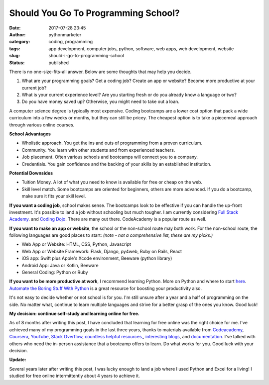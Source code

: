 Should You Go To Programming School?
####################################
:date: 2017-07-28 23:45
:author: pythonmarketer
:category: coding, programming
:tags: app development, computer jobs, python, software, web apps, web development, website
:slug: should-i-go-to-programming-school
:status: published

There is no one-size-fits-all answer. Below are some thoughts that may help you decide.

#. What are your programming goals? Get a coding job? Create an app or website? Become more productive at your current job?
#. What is your current experience level? Are you starting fresh or do you already know a language or two?
#. Do you have money saved up? Otherwise, you might need to take out a loan.

A computer science degree is typically most expensive. Coding bootcamps are a lower cost option that pack a wide curriculum 
into a few weeks or months, but they can still be pricey. The cheapest option is to take a piecemeal approach through various online courses.

**School Advantages**

-  Wholistic approach. You get the ins and outs of programming from a proven curriculum.
-  Community. You learn with other students and from experienced teachers.
-  Job placement. Often various schools and bootcamps will connect you to a company.
-  Credentials. You gain confidence and the backing of your skills by an established institution.

**Potential Downsides**

-  Tuition Money. A lot of what you need to know is available for free or cheap on the web.
-  Skill level match. Some bootcamps are oriented for beginners, others are more advanced. If you do a bootcamp, make sure it fits your skill level.

**If you want a coding job**, school makes sense. The bootcamps look to be effective if you can 
handle the up-front investment. It's possible to land a job without schooling but much tougher. 
I am currently considering `Full Stack Academy <https://www.fullstackacademy.com/>`__. 
and `Coding Dojo <http://www.codingdojo.com/>`__. There are many out there. CodeAcademy is a popular route as well.

**If you want to make an app or website**, the school or the non-school route may both work. For the non-school route, the following languages are good places to start: *(note - not a comprehensive list, these are my picks.)*

-  Web App or Website: HTML, CSS, Python, Javascript
-  Web App or Website Framework: Flask, Django, py4web, Ruby on Rails, React
-  iOS app: Swift plus Apple's Xcode environment, Beeware (python library)
-  Android App: Java or Kotlin, Beeware
-  General Coding: Python or Ruby

**If you want to be more productive at work**, I recommend learning Python. More on Python and where 
to start `here <https://lofipython.com/marketer-slash-programmer/>`__. `Automate the Boring Stuff With Python <https://automatetheboringstuff.com/>`__ 
is a great resource for boosting your productivity also.

It's not easy to decide whether or not school is for you. I'm still unsure after a year and a half of programming on the side. No matter what, continue to learn multiple languages and strive for a better grasp of the ones you know. Good luck!

**My decision: continue self-study and learning online for free.**

As of 8 months after writing this post, I have concluded that learning for free online was the right 
choice for me. I've achieved many of my programming goals in the last three years, 
thanks to materials available from `Codeacademy <https://www.codecademy.com/learn/learn-python>`__, 
`Coursera <https://www.coursera.org/learn/python>`__, `YouTube <https://www.youtube.com/watch?v=u3d-n41Tobw>`__, 
`Stack Overflow <https://stackoverflow.com/questions/1720421/how-to-concatenate-two-lists-in-python?rq=1>`__, 
`countless helpful resources, <https://automatetheboringstuff.com/>`__, `interesting blogs <https://pymotw.com/3/glob/index.html>`__, 
and `documentation <https://docs.python.org/3/library/index.html>`__. I've talked with others who need 
the in-person assistance that a bootcamp offers to learn. Do what works for you. Good luck with your decision.

**Update:** 

Several years later after writing this post, I was lucky enough to land a job where 
I used Python and Excel for a living! I studied for free online intermittently about 4 years to achieve it.
